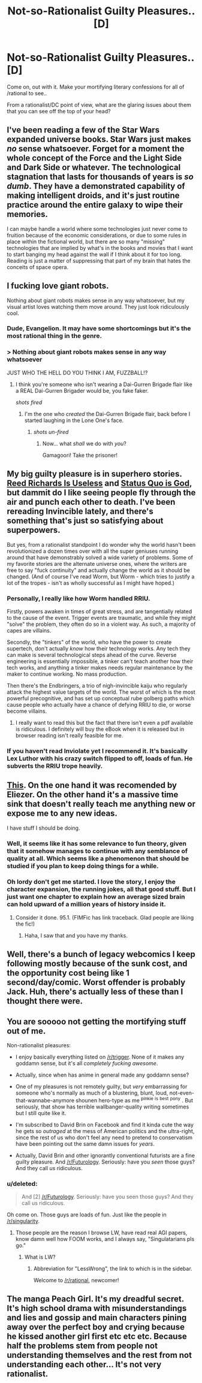 #+TITLE: Not-so-Rationalist Guilty Pleasures.. [D]

* Not-so-Rationalist Guilty Pleasures.. [D]
:PROPERTIES:
:Author: _brightwing
:Score: 9
:DateUnix: 1397135760.0
:DateShort: 2014-Apr-10
:END:
Come on, out with it. Make your mortifying literary confessions for all of /rational to see..

From a rationalist/DC point of view, what are the glaring issues about them that you can see off the top of your head?


** I've been reading a few of the Star Wars expanded universe books. Star Wars just makes /no/ sense whatsoever. Forget for a moment the whole concept of the Force and the Light Side and Dark Side or whatever. The technological stagnation that lasts for thousands of years is /so dumb/. They have a demonstrated capability of making intelligent droids, and it's just routine practice around the entire galaxy to wipe their memories.

I can maybe handle a world where some technologies just never come to fruition because of the economic considerations, or due to some rules in place within the fictional world, but there are so many "missing" technologies that are implied by what's in the books and movies that I want to start banging my head against the wall if I think about it for too long. Reading is just a matter of suppressing that part of my brain that hates the conceits of space opera.
:PROPERTIES:
:Author: alexanderwales
:Score: 15
:DateUnix: 1397146589.0
:DateShort: 2014-Apr-10
:END:


** I fucking love giant robots.

Nothing about giant robots makes sense in any way whatsoever, but my visual artist loves watching them move around. They just look ridiculously cool.
:PROPERTIES:
:Author: Drazelic
:Score: 10
:DateUnix: 1397172616.0
:DateShort: 2014-Apr-11
:END:

*** Dude, Evangelion. It may have some shortcomings but it's the most rational thing in the genre.
:PROPERTIES:
:Score: 1
:DateUnix: 1398569654.0
:DateShort: 2014-Apr-27
:END:


*** > Nothing about giant robots makes sense in any way whatsoever

JUST WHO THE HELL DO YOU THINK I AM, FUZZBALL!?
:PROPERTIES:
:Score: -1
:DateUnix: 1397226647.0
:DateShort: 2014-Apr-11
:END:

**** I think you're someone who isn't wearing a Dai-Gurren Brigade flair like a REAL Dai-Gurren Brigader would be, you fake faker.

/shots fired/
:PROPERTIES:
:Author: Drazelic
:Score: 2
:DateUnix: 1397257874.0
:DateShort: 2014-Apr-12
:END:

***** I'm the one who /created/ the Dai-Gurren Brigade flair, back before I started laughing in the Lone One's face.
:PROPERTIES:
:Score: 2
:DateUnix: 1397261407.0
:DateShort: 2014-Apr-12
:END:

****** /shots un-fired/
:PROPERTIES:
:Author: Drazelic
:Score: 3
:DateUnix: 1397262890.0
:DateShort: 2014-Apr-12
:END:

******* Now... what /shall/ we do with /you/?

Gamagoori! Take the prisoner!
:PROPERTIES:
:Score: 2
:DateUnix: 1397263234.0
:DateShort: 2014-Apr-12
:END:


** My big guilty pleasure is in superhero stories. [[http://tvtropes.org/pmwiki/pmwiki.php/Main/ReedRichardsIsUseless][Reed Richards Is Useless]] and [[http://tvtropes.org/pmwiki/pmwiki.php/Main/StatusQuoIsGod][Status Quo is God]], but dammit do I like seeing people fly through the air and punch each other to death. I've been rereading Invincible lately, and there's something that's just so satisfying about superpowers.

But yes, from a rationalist standpoint I do wonder why the world hasn't been revolutionized a dozen times over with all the super geniuses running around that have demonstrably solved a wide variety of problems. Some of my favorite stories are the alternate universe ones, where the writers are free to say "fuck continuity" and actually change the world as it should be changed. (And of course I've read Worm, but Worm - which tries to justify a lot of the tropes - isn't as wholly successful as I might have hoped.)
:PROPERTIES:
:Author: alexanderwales
:Score: 6
:DateUnix: 1397146109.0
:DateShort: 2014-Apr-10
:END:

*** Personally, I really like how Worm handled RRIU.

Firstly, powers awaken in times of great stress, and are tangentially related to the cause of the event. Trigger events are traumatic, and while they might "solve" the problem, they often do so in a violent way. As such, a majority of capes are villains.

Secondly, the "tinkers" of the world, who have the power to create supertech, don't actually /know/ how their technology works. Any tech they can make is several technological steps ahead of the curve. Reverse engineering is essentially impossible, a tinker can't teach another how their tech works, and anything a tinker makes needs regular maintenance by the maker to continue working. No mass production.

Then there's the Endbringers, a trio of nigh-invincible kaiju who regularly attack the highest value targets of the world. The worst of which is the most powerful precognitive, and has set up conceptual rube golberg paths which cause people who actually have a chance of defying RRIU to die, or worse become villains.
:PROPERTIES:
:Author: Prezombie
:Score: 3
:DateUnix: 1397394489.0
:DateShort: 2014-Apr-13
:END:

**** I really want to read this but the fact that there isn't even a pdf available is ridiculous. I definitely will buy the eBook when it is released but in browser reading isn't really feasible for me.
:PROPERTIES:
:Score: 1
:DateUnix: 1397877272.0
:DateShort: 2014-Apr-19
:END:


*** If you haven't read Inviolate yet I recommend it. It's basically Lex Luthor with his crazy switch flipped to off, loads of fun. He subverts the RRIU trope heavily.
:PROPERTIES:
:Author: logrusmage
:Score: 2
:DateUnix: 1397154081.0
:DateShort: 2014-Apr-10
:END:


** [[http://www.fimfiction.net/story/98568/mlp-time-loops][This]]. On the one hand it was recomended by Eliezer. On the other hand it's a massive time sink that doesn't really teach me anything new or expose me to any new ideas.

I have stuff I should be doing.
:PROPERTIES:
:Author: traverseda
:Score: 6
:DateUnix: 1397139479.0
:DateShort: 2014-Apr-10
:END:

*** Well, it seems like it has some relevance to fun theory, given that it somehow manages to continue with any semblance of quality at all. Which seems like a phenomenon that should be studied if you plan to keep doing things for a while.
:PROPERTIES:
:Author: SoundLogic2236
:Score: 5
:DateUnix: 1397141783.0
:DateShort: 2014-Apr-10
:END:


*** Oh lordy don't get me started. I love the story, I enjoy the character expansion, the running jokes, all that good stuff. But I just want one chapter to explain how an average sized brain can hold upward of a million years of history inside it.
:PROPERTIES:
:Author: Threedoge
:Score: 1
:DateUnix: 1398299510.0
:DateShort: 2014-Apr-24
:END:

**** Consider it done. 95.1. (FIMFic has link traceback. Glad people are liking the fic!)
:PROPERTIES:
:Author: saphroneth
:Score: 2
:DateUnix: 1404602564.0
:DateShort: 2014-Jul-06
:END:

***** Haha, I saw that and you have my thanks.
:PROPERTIES:
:Author: Threedoge
:Score: 1
:DateUnix: 1404652372.0
:DateShort: 2014-Jul-06
:END:


** Well, there's a bunch of legacy webcomics I keep following mostly because of the sunk cost, and the opportunity cost being like 1 second/day/comic. Worst offender is probably Jack. Huh, there's actually less of these than I thought there were.
:PROPERTIES:
:Author: ArmokGoB
:Score: 3
:DateUnix: 1397168080.0
:DateShort: 2014-Apr-11
:END:


** You are sooooo not getting the mortifying stuff out of me.

Non-rationalist pleasures:

- I enjoy basically everything listed on [[/r/trigger]]. None of it makes any goddamn sense, but it's all /completely fucking awesome/.

- Actually, since when has anime in general made any goddamn sense?

- One of my pleasures is not remotely guilty, but /very/ embarrassing for someone who's normally as much of a blustering, blunt, loud, not-even-that-wannabe-anymore shounen hero-type as me ^{pinkie} ^{is} ^{best} ^{pony} . But seriously, that show has terrible wallbanger-quality writing sometimes but I still quite like it.

- I'm subscribed to David Brin on Facebook and find it kinda cute the way he gets so /outraged/ at the mess of American politics and the ultra-right, since the rest of us who don't feel any need to pretend to conservatism have been pointing out the same damn issues for /years/.

- Actually, David Brin and other ignorantly conventional futurists are a fine guilty pleasure. And [[/r/Futurology]]. Seriously: have you /seen/ those guys? And they call /us/ ridiculous.
:PROPERTIES:
:Score: 3
:DateUnix: 1397227578.0
:DateShort: 2014-Apr-11
:END:

*** u/deleted:
#+begin_quote
  And [2] [[/r/Futurology]]. Seriously: have you seen those guys? And they call us ridiculous.
#+end_quote

Oh come on. Those guys are loads of fun. Just like the people in [[/r/singularity]].
:PROPERTIES:
:Score: 1
:DateUnix: 1397323483.0
:DateShort: 2014-Apr-12
:END:

**** Those people are the reason I browse LW, have read real AGI papers, know damn well how FOOM works, and I always say, "Singulatarians pls go."
:PROPERTIES:
:Score: 1
:DateUnix: 1397327499.0
:DateShort: 2014-Apr-12
:END:

***** What is LW?
:PROPERTIES:
:Author: Holofoil
:Score: 1
:DateUnix: 1398209986.0
:DateShort: 2014-Apr-23
:END:

****** Abbreviation for "LessWrong", the link to which is in the sidebar.

Welcome to [[/r/rational]], newcomer!
:PROPERTIES:
:Score: 2
:DateUnix: 1398214721.0
:DateShort: 2014-Apr-23
:END:


** The manga Peach Girl. It's my dreadful secret. It's high school drama with misunderstandings and lies and gossip and main characters pining away over the perfect boy and crying because he kissed another girl first etc etc etc. Because half the problems stem from people not understanding themselves and the rest from not understanding each other... It's not very rationalist.
:PROPERTIES:
:Author: Rhamni
:Score: 3
:DateUnix: 1397748239.0
:DateShort: 2014-Apr-17
:END:
